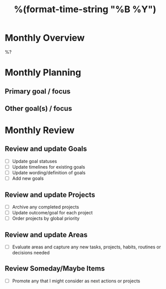 #+TITLE:  %(format-time-string "%B %Y")
#+GOALS:

* Monthly Overview

%?

* Monthly Planning
** Primary goal / focus
** Other goal(s) / focus

* Monthly Review
** Review and update Goals
- [ ] Update goal statuses
- [ ] Update timelines for existing goals
- [ ] Update wording/definition of goals
- [ ] Add new goals
** Review and update Projects
- [ ] Archive any completed projects
- [ ] Update outcome/goal for each project
- [ ] Order projects by global priority
** Review and update Areas
- [ ] Evaluate areas and capture any new tasks, projects, habits, routines or decisions needed
** Review Someday/Maybe Items
- [ ] Promote any that I might consider as next actions or projects
